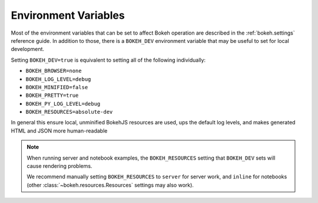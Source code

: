.. _devguide_envvars:

Environment Variables
=====================

Most of the environment variables that can be set to affect Bokeh operation
are described in the :ref:`bokeh.settings` reference guide. In addition to
those, there is a ``BOKEH_DEV`` environment variable that may be useful to
set for local development.

Setting ``BOKEH_DEV=true`` is equivalent to setting all of the following
individually:

- ``BOKEH_BROWSER=none``
- ``BOKEH_LOG_LEVEL=debug``
- ``BOKEH_MINIFIED=false``
- ``BOKEH_PRETTY=true``
- ``BOKEH_PY_LOG_LEVEL=debug``
- ``BOKEH_RESOURCES=absolute-dev``

In general this ensure local, unminified BokehJS resources are used, ups the
default log levels, and makes generated HTML and JSON more human-readable

.. note::
    When running server and notebook examples, the ``BOKEH_RESOURCES``
    setting that ``BOKEH_DEV`` sets will cause rendering problems.

    We recommend manually setting ``BOKEH_RESOURCES`` to ``server``
    for server work, and ``inline`` for notebooks (other
    :class:`~bokeh.resources.Resources` settings may also work).
